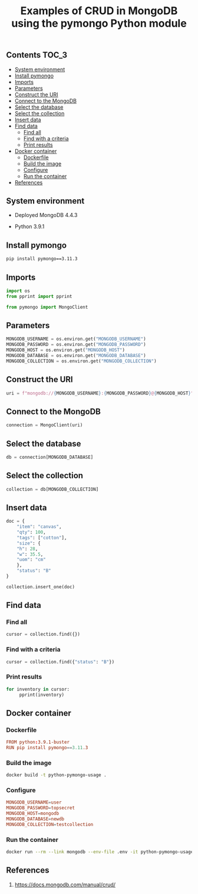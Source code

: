 #+TITLE: Examples of CRUD in MongoDB using the pymongo Python module
#+PROPERTY: header-args :session *shell mongodb* :results silent raw

** Contents                                                           :TOC_3:
  - [[#system-environment][System environment]]
  - [[#install-pymongo][Install pymongo]]
  - [[#imports][Imports]]
  - [[#parameters][Parameters]]
  - [[#construct-the-uri][Construct the URI]]
  - [[#connect-to-the-mongodb][Connect to the MongoDB]]
  - [[#select-the-database][Select the database]]
  - [[#select-the-collection][Select the collection]]
  - [[#insert-data][Insert data]]
  - [[#find-data][Find data]]
    - [[#find-all][Find all]]
    - [[#find-with-a-criteria][Find with a criteria]]
    - [[#print-results][Print results]]
  - [[#docker-container][Docker container]]
    - [[#dockerfile][Dockerfile]]
    - [[#build-the-image][Build the image]]
    - [[#configure][Configure]]
    - [[#run-the-container][Run the container]]
  - [[#references][References]]

** System environment

- Deployed MongoDB 4.4.3

- Python 3.9.1

** Install pymongo

#+BEGIN_SRC sh
pip install pymongo==3.11.3
#+END_SRC

** Imports

#+BEGIN_SRC python
import os
from pprint import pprint
#+END_SRC

#+BEGIN_SRC python
from pymongo import MongoClient
#+END_SRC

** Parameters

#+BEGIN_SRC python
MONGODB_USERNAME = os.environ.get("MONGODB_USERNAME")
MONGODB_PASSWORD = os.environ.get("MONGODB_PASSWORD")
MONGODB_HOST = os.environ.get("MONGODB_HOST")
MONGODB_DATABASE = os.environ.get("MONGODB_DATABASE")
MONGODB_COLLECTION = os.environ.get("MONGODB_COLLECTION")
#+END_SRC

** Construct the URI

#+BEGIN_SRC python
uri = f"mongodb://{MONGODB_USERNAME}:{MONGODB_PASSWORD}@{MONGODB_HOST}"
#+END_SRC

** Connect to the MongoDB

#+BEGIN_SRC python
connection = MongoClient(uri)
#+END_SRC

** Select the database

#+BEGIN_SRC python
db = connection[MONGODB_DATABASE]
#+END_SRC

** Select the collection

#+BEGIN_SRC python
collection = db[MONGODB_COLLECTION]
#+END_SRC

** Insert data

#+BEGIN_SRC python
doc = {
    "item": "canvas",
    "qty": 100,
    "tags": ["cotton"],
    "size": {
	"h": 28,
	"w": 35.5,
	"uom": "cm"
    },
    "status": "B"
}
#+END_SRC

#+BEGIN_SRC python
collection.insert_one(doc)
#+END_SRC

** Find data
*** Find all

#+BEGIN_SRC python
cursor = collection.find({})
#+END_SRC

*** Find with a criteria

#+BEGIN_SRC python
cursor = collection.find({"status": "B"})
#+END_SRC

*** Print results

#+BEGIN_SRC python
for inventory in cursor:
     pprint(inventory)
#+END_SRC

** Docker container
*** Dockerfile

#+BEGIN_SRC conf :tangle Dockerfile
FROM python:3.9.1-buster
RUN pip install pymongo==3.11.3
#+END_SRC

*** Build the image

#+BEGIN_SRC sh
docker build -t python-pymongo-usage .
#+END_SRC

*** Configure

#+BEGIN_SRC conf :tangle .env.dist
MONGODB_USERNAME=user
MONGODB_PASSWORD=topsecret
MONGODB_HOST=mongodb
MONGODB_DATABASE=newdb
MONGODB_COLLECTION=testcollection
#+END_SRC

*** Run the container

#+BEGIN_SRC sh
docker run --rm --link mongodb --env-file .env -it python-pymongo-usage python
#+END_SRC

** References

1. https://docs.mongodb.com/manual/crud/

